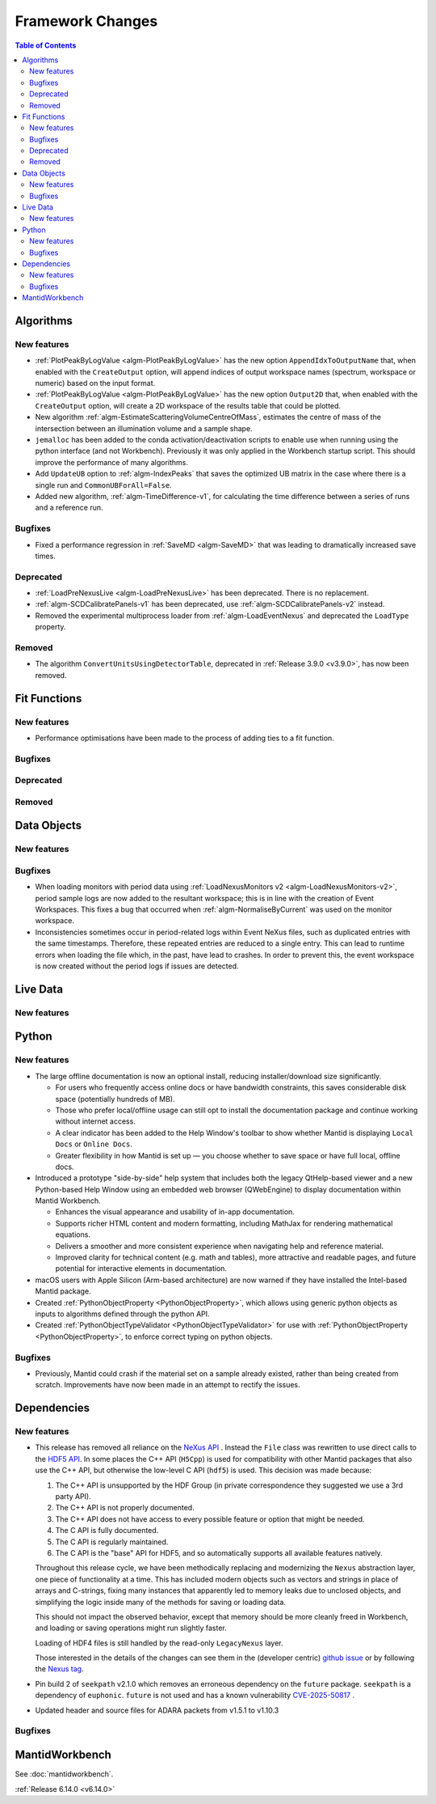 =================
Framework Changes
=================

.. contents:: Table of Contents
   :local:

Algorithms
----------

New features
############
- :ref:`PlotPeakByLogValue <algm-PlotPeakByLogValue>` has the new option ``AppendIdxToOutputName`` that, when enabled with the ``CreateOutput`` option, will append indices of output workspace names (spectrum, workspace or numeric) based on the input format.
- :ref:`PlotPeakByLogValue <algm-PlotPeakByLogValue>` has the new option ``Output2D`` that, when enabled with the ``CreateOutput`` option, will create a 2D workspace of the results table that could be plotted.
- New algorithm :ref:`algm-EstimateScatteringVolumeCentreOfMass`, estimates the centre of mass of the intersection between an illumination volume and a sample shape.
- ``jemalloc`` has been added to the conda activation/deactivation scripts to enable use when running using the python interface (and not Workbench). Previously it was only applied in the Workbench startup script. This should improve the performance of many algorithms.
- Add ``UpdateUB`` option to :ref:`algm-IndexPeaks` that saves the optimized UB matrix in the case where there is a single run and ``CommonUBForAll=False``.
- Added new algorithm, :ref:`algm-TimeDifference-v1`, for calculating the time difference between a series of runs and a reference run.

Bugfixes
############
- Fixed a performance regression in :ref:`SaveMD <algm-SaveMD>` that was leading to dramatically increased save times.

Deprecated
############
- :ref:`LoadPreNexusLive <algm-LoadPreNexusLive>` has been deprecated. There is no replacement.
- :ref:`algm-SCDCalibratePanels-v1` has been deprecated, use :ref:`algm-SCDCalibratePanels-v2` instead.
- Removed the experimental multiprocess loader from :ref:`algm-LoadEventNexus` and deprecated the ``LoadType`` property.

Removed
############
- The algorithm ``ConvertUnitsUsingDetectorTable``, deprecated in :ref:`Release 3.9.0 <v3.9.0>`, has now been removed.

Fit Functions
-------------

New features
############
- Performance optimisations have been made to the process of adding ties to a fit function.

Bugfixes
############


Deprecated
############


Removed
############



Data Objects
------------

New features
############


Bugfixes
############
- When loading monitors with period data using :ref:`LoadNexusMonitors v2 <algm-LoadNexusMonitors-v2>`, period sample logs are now added to the resultant workspace; this is in line with the creation of Event Workspaces. This fixes a bug that occurred when :ref:`algm-NormaliseByCurrent` was used on the monitor workspace.
- Inconsistencies sometimes occur in period-related logs within Event NeXus files, such as duplicated entries with the same timestamps. Therefore, these repeated entries are reduced to a single entry. This can lead to runtime errors when loading the file which, in the past, have lead to crashes. In order to prevent this, the event workspace is now created without the period logs if issues are detected.

Live Data
---------

New features
############

Python
------

New features
############
- The large offline documentation is now an optional install, reducing installer/download size significantly.

  - For users who frequently access online docs or have bandwidth constraints, this saves considerable disk space (potentially hundreds of MB).
  - Those who prefer local/offline usage can still opt to install the documentation package and continue working without internet access.
  - A clear indicator has been added to the Help Window's toolbar to show whether Mantid is displaying ``Local Docs`` or ``Online Docs``.
  - Greater flexibility in how Mantid is set up — you choose whether to save space or have full local, offline docs.
- Introduced a prototype "side-by-side" help system that includes both the legacy QtHelp-based viewer and a new Python-based Help Window using an embedded web browser (QWebEngine) to display documentation within Mantid Workbench.

  - Enhances the visual appearance and usability of in-app documentation.
  - Supports richer HTML content and modern formatting, including MathJax for rendering mathematical equations.
  - Delivers a smoother and more consistent experience when navigating help and reference material.
  - Improved clarity for technical content (e.g. math and tables), more attractive and readable pages, and future potential for interactive elements in documentation.
- macOS users with Apple Silicon (Arm-based architecture) are now warned if they have installed the Intel-based Mantid package.
- Created :ref:`PythonObjectProperty <PythonObjectProperty>`, which allows using generic python objects as inputs to algorithms defined through the python API.
- Created :ref:`PythonObjectTypeValidator <PythonObjectTypeValidator>` for use with :ref:`PythonObjectProperty <PythonObjectProperty>`, to enforce correct typing on python objects.

Bugfixes
############
- Previously, Mantid could crash if the material set on a sample already existed, rather than being created from scratch. Improvements have now been made in an attempt to rectify the issues.

Dependencies
------------------

New features
############
- This release has removed all reliance on the `NeXus API <https://github.com/nexusformat/code>`_ .  Instead the ``File`` class was rewritten to use direct calls to the `HDF5 API <https://github.com/HDFGroup/hdf5/tree/4f1c3b6a4c7f2af6b617aede8dfb0ff1a6c58850>`_. In some places the C++ API (``H5Cpp``) is used for compatibility with other Mantid packages that also use the C++ API, but otherwise the low-level C API (``hdf5``) is used.  This decision was made because:

  1. The C++ API is unsupported by the HDF Group (in private correspondence they suggested we use a 3rd party API).
  2. The C++ API is not properly documented.
  3. The C++ API does not have access to every possible feature or option that might be needed.
  4. The C API is fully documented.
  5. The C API is regularly maintained.
  6. The C API is the "base" API for HDF5, and so automatically supports all available features natively.

  Throughout this release cycle, we have been methodically replacing and modernizing the ``Nexus`` abstraction layer, one piece of functionality at a time.  This has included modern objects such as vectors and strings in place of arrays and C-strings, fixing many instances that apparently led to memory leaks due to unclosed objects, and simplifying the logic inside many of the methods for saving or loading data.

  This should not impact the observed behavior, except that memory should be more cleanly freed in Workbench, and loading or saving operations might run slightly faster.

  Loading of HDF4 files is still handled by the read-only ``LegacyNexus`` layer.

  Those interested in the details of the changes can see them in the (developer centric)
  `github issue <https://github.com/mantidproject/mantid/issues/38332>`_ or by following the `Nexus tag <https://github.com/mantidproject/mantid/pulls?q=is%3Apr+is%3Aclosed+label%3ANexus>`_.
- Pin build 2 of ``seekpath`` v2.1.0 which removes an erroneous dependency on the ``future`` package. ``seekpath`` is a dependency of ``euphonic``. ``future`` is not used and has a known vulnerability `CVE-2025-50817 <https://github.com/advisories/GHSA-xqrq-4mgf-ff32>`_ .
- Updated header and source files for ADARA packets from v1.5.1 to v1.10.3

Bugfixes
############



MantidWorkbench
---------------

See :doc:`mantidworkbench`.

:ref:`Release 6.14.0 <v6.14.0>`
